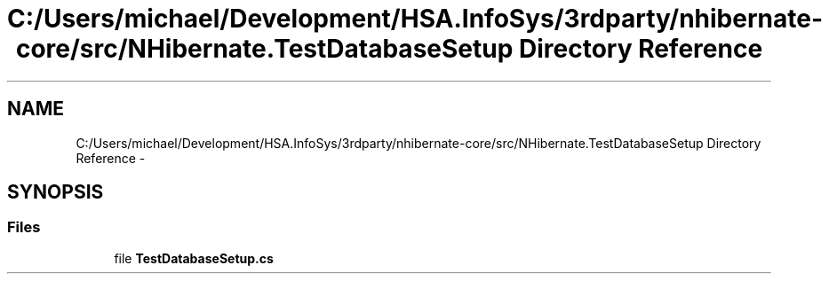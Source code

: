 .TH "C:/Users/michael/Development/HSA.InfoSys/3rdparty/nhibernate-core/src/NHibernate.TestDatabaseSetup Directory Reference" 3 "Fri Jul 5 2013" "Version 1.0" "HSA.InfoSys" \" -*- nroff -*-
.ad l
.nh
.SH NAME
C:/Users/michael/Development/HSA.InfoSys/3rdparty/nhibernate-core/src/NHibernate.TestDatabaseSetup Directory Reference \- 
.SH SYNOPSIS
.br
.PP
.SS "Files"

.in +1c
.ti -1c
.RI "file \fBTestDatabaseSetup\&.cs\fP"
.br
.in -1c
